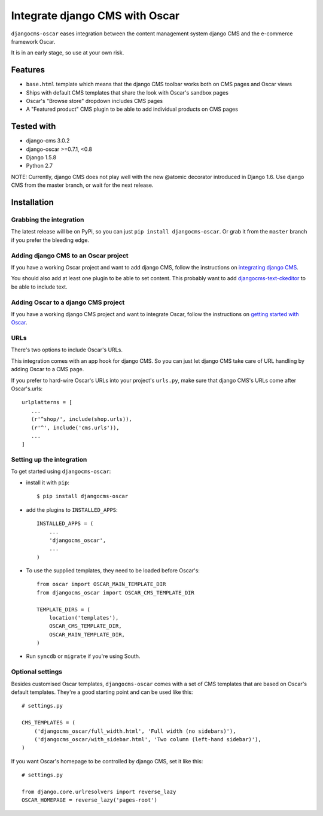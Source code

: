 ===============================
Integrate django CMS with Oscar
===============================

``djangocms-oscar`` eases integration between the content management system
django CMS and the e-commerce framework Oscar.

It is in an early stage, so use at your own risk.

Features
========

- ``base.html`` template which means that the django CMS toolbar works both on
  CMS pages and Oscar views
- Ships with default CMS templates that share the look with Oscar's sandbox
  pages
- Oscar's "Browse store" dropdown includes CMS pages
- A "Featured product" CMS plugin to be able to add individual products on
  CMS pages

Tested with
===========

* django-cms 3.0.2
* django-oscar >=0.7.1, <0.8
* Django 1.5.8
* Python 2.7

NOTE: Currently, django CMS does not play well with the new @atomic decorator
introduced in Django 1.6. Use django CMS from the master branch, or wait for
the next release.

Installation
============

Grabbing the integration
------------------------
The latest release will be on PyPi, so you can just 
``pip install djangocms-oscar``. Or grab it from the ``master`` branch if you
prefer the bleeding edge.

Adding django CMS to an Oscar project
-------------------------------------

If you have a working Oscar project and want to add django CMS, follow the
instructions on `integrating django CMS`_.

You should also add at least one plugin to be able to set content. This
probably want to add `djangocms-text-ckeditor`_ to be able to include text.

.. _integrating django CMS: http://django-cms.readthedocs.org/en/latest/getting_started/installation/integrate.html
.. _djangocms-text-ckeditor: https://github.com/divio/djangocms-text-ckeditor

Adding Oscar to a django CMS project
------------------------------------

If you have a working django CMS project and want to integrate Oscar, follow
the instructions on `getting started with Oscar`_.

.. _getting started with Oscar: http://django-oscar.readthedocs.org/en/latest/internals/getting_started.html

URLs
----

There's two options to include Oscar's URLs.

This integration comes with an app hook for django CMS. So you can just let
django CMS take care of URL handling by adding Oscar to a CMS page.

If you prefer to hard-wire Oscar's URLs into your project's ``urls.py``,
make sure that django CMS's URLs come after Oscar's.urls::

     urlplatterns = [
        ...
        (r'^shop/', include(shop.urls)),
        (r'^', include('cms.urls')),
        ...
     ]

Setting up the integration
--------------------------

To get started using ``djangocms-oscar``:

- install it with ``pip``::

    $ pip install djangocms-oscar

- add the plugins to ``INSTALLED_APPS``::

    INSTALLED_APPS = (
        ...
        'djangocms_oscar',
        ...
    )

- To use the supplied templates, they need to be loaded before Oscar's::

    from oscar import OSCAR_MAIN_TEMPLATE_DIR
    from djangocms_oscar import OSCAR_CMS_TEMPLATE_DIR

    TEMPLATE_DIRS = (
        location('templates'),
        OSCAR_CMS_TEMPLATE_DIR,
        OSCAR_MAIN_TEMPLATE_DIR,
    )

- Run ``syncdb`` or ``migrate`` if you're using South.

Optional settings
-----------------

Besides customised Oscar templates, ``djangocms-oscar`` comes with a set of
CMS templates that are based on Oscar's default templates.
They're a good starting point and can be used like this::

    # settings.py

    CMS_TEMPLATES = (
        ('djangocms_oscar/full_width.html', 'Full width (no sidebars)'),
        ('djangocms_oscar/with_sidebar.html', 'Two column (left-hand sidebar)'),
    )

If you want Oscar's homepage to be controlled by django CMS, set it like this::

    # settings.py

    from django.core.urlresolvers import reverse_lazy
    OSCAR_HOMEPAGE = reverse_lazy('pages-root')

